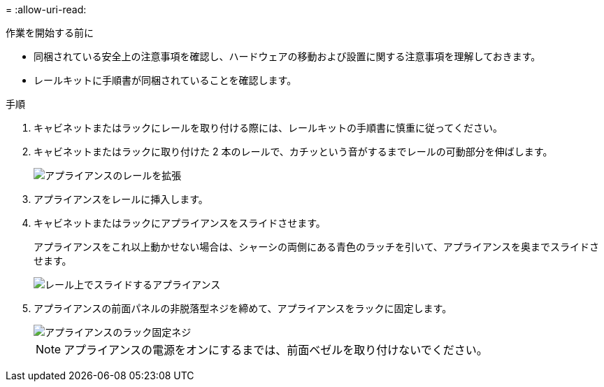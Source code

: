 = 
:allow-uri-read: 


.作業を開始する前に
* 同梱されている安全上の注意事項を確認し、ハードウェアの移動および設置に関する注意事項を理解しておきます。
* レールキットに手順書が同梱されていることを確認します。


.手順
. キャビネットまたはラックにレールを取り付ける際には、レールキットの手順書に慎重に従ってください。
. キャビネットまたはラックに取り付けた 2 本のレールで、カチッという音がするまでレールの可動部分を伸ばします。
+
image::../media/rails_extended_out.gif[アプライアンスのレールを拡張]

. アプライアンスをレールに挿入します。
. キャビネットまたはラックにアプライアンスをスライドさせます。
+
アプライアンスをこれ以上動かせない場合は、シャーシの両側にある青色のラッチを引いて、アプライアンスを奥までスライドさせます。

+
image::../media/sg6000_cn_rails_blue_button.gif[レール上でスライドするアプライアンス]

. アプライアンスの前面パネルの非脱落型ネジを締めて、アプライアンスをラックに固定します。
+
image::../media/sg6060_rack_retaining_screws.png[アプライアンスのラック固定ネジ]

+

NOTE: アプライアンスの電源をオンにするまでは、前面ベゼルを取り付けないでください。


